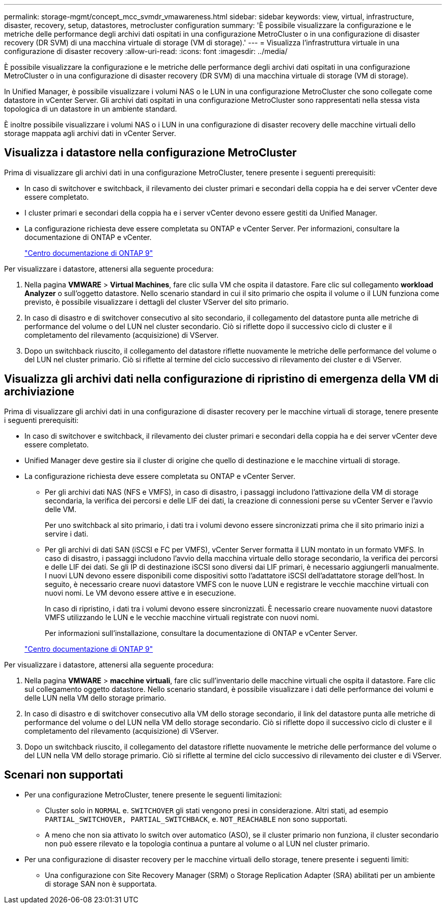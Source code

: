 ---
permalink: storage-mgmt/concept_mcc_svmdr_vmawareness.html 
sidebar: sidebar 
keywords: view, virtual, infrastructure, disaster, recovery, setup, datastores, metrocluster configuration 
summary: 'È possibile visualizzare la configurazione e le metriche delle performance degli archivi dati ospitati in una configurazione MetroCluster o in una configurazione di disaster recovery (DR SVM) di una macchina virtuale di storage (VM di storage).' 
---
= Visualizza l'infrastruttura virtuale in una configurazione di disaster recovery
:allow-uri-read: 
:icons: font
:imagesdir: ../media/


[role="lead"]
È possibile visualizzare la configurazione e le metriche delle performance degli archivi dati ospitati in una configurazione MetroCluster o in una configurazione di disaster recovery (DR SVM) di una macchina virtuale di storage (VM di storage).

In Unified Manager, è possibile visualizzare i volumi NAS o le LUN in una configurazione MetroCluster che sono collegate come datastore in vCenter Server. Gli archivi dati ospitati in una configurazione MetroCluster sono rappresentati nella stessa vista topologica di un datastore in un ambiente standard.

È inoltre possibile visualizzare i volumi NAS o i LUN in una configurazione di disaster recovery delle macchine virtuali dello storage mappata agli archivi dati in vCenter Server.



== Visualizza i datastore nella configurazione MetroCluster

Prima di visualizzare gli archivi dati in una configurazione MetroCluster, tenere presente i seguenti prerequisiti:

* In caso di switchover e switchback, il rilevamento dei cluster primari e secondari della coppia ha e dei server vCenter deve essere completato.
* I cluster primari e secondari della coppia ha e i server vCenter devono essere gestiti da Unified Manager.
* La configurazione richiesta deve essere completata su ONTAP e vCenter Server. Per informazioni, consultare la documentazione di ONTAP e vCenter.
+
https://docs.netapp.com/ontap-9/index.jsp["Centro documentazione di ONTAP 9"]



Per visualizzare i datastore, attenersi alla seguente procedura:

. Nella pagina *VMWARE* > *Virtual Machines*, fare clic sulla VM che ospita il datastore. Fare clic sul collegamento *workload Analyzer* o sull'oggetto datastore. Nello scenario standard in cui il sito primario che ospita il volume o il LUN funziona come previsto, è possibile visualizzare i dettagli del cluster VServer del sito primario.
. In caso di disastro e di switchover consecutivo al sito secondario, il collegamento del datastore punta alle metriche di performance del volume o del LUN nel cluster secondario. Ciò si riflette dopo il successivo ciclo di cluster e il completamento del rilevamento (acquisizione) di VServer.
. Dopo un switchback riuscito, il collegamento del datastore riflette nuovamente le metriche delle performance del volume o del LUN nel cluster primario. Ciò si riflette al termine del ciclo successivo di rilevamento dei cluster e di VServer.




== Visualizza gli archivi dati nella configurazione di ripristino di emergenza della VM di archiviazione

Prima di visualizzare gli archivi dati in una configurazione di disaster recovery per le macchine virtuali di storage, tenere presente i seguenti prerequisiti:

* In caso di switchover e switchback, il rilevamento dei cluster primari e secondari della coppia ha e dei server vCenter deve essere completato.
* Unified Manager deve gestire sia il cluster di origine che quello di destinazione e le macchine virtuali di storage.
* La configurazione richiesta deve essere completata su ONTAP e vCenter Server.
+
** Per gli archivi dati NAS (NFS e VMFS), in caso di disastro, i passaggi includono l'attivazione della VM di storage secondaria, la verifica dei percorsi e delle LIF dei dati, la creazione di connessioni perse su vCenter Server e l'avvio delle VM.
+
Per uno switchback al sito primario, i dati tra i volumi devono essere sincronizzati prima che il sito primario inizi a servire i dati.

** Per gli archivi di dati SAN (iSCSI e FC per VMFS), vCenter Server formatta il LUN montato in un formato VMFS. In caso di disastro, i passaggi includono l'avvio della macchina virtuale dello storage secondario, la verifica dei percorsi e delle LIF dei dati. Se gli IP di destinazione iSCSI sono diversi dai LIF primari, è necessario aggiungerli manualmente. I nuovi LUN devono essere disponibili come dispositivi sotto l'adattatore iSCSI dell'adattatore storage dell'host. In seguito, è necessario creare nuovi datastore VMFS con le nuove LUN e registrare le vecchie macchine virtuali con nuovi nomi. Le VM devono essere attive e in esecuzione.
+
In caso di ripristino, i dati tra i volumi devono essere sincronizzati. È necessario creare nuovamente nuovi datastore VMFS utilizzando le LUN e le vecchie macchine virtuali registrate con nuovi nomi.

+
Per informazioni sull'installazione, consultare la documentazione di ONTAP e vCenter Server.

+
https://docs.netapp.com/ontap-9/index.jsp["Centro documentazione di ONTAP 9"]





Per visualizzare i datastore, attenersi alla seguente procedura:

. Nella pagina *VMWARE* > *macchine virtuali*, fare clic sull'inventario delle macchine virtuali che ospita il datastore. Fare clic sul collegamento oggetto datastore. Nello scenario standard, è possibile visualizzare i dati delle performance dei volumi e delle LUN nella VM dello storage primario.
. In caso di disastro e di switchover consecutivo alla VM dello storage secondario, il link del datastore punta alle metriche di performance del volume o del LUN nella VM dello storage secondario. Ciò si riflette dopo il successivo ciclo di cluster e il completamento del rilevamento (acquisizione) di VServer.
. Dopo un switchback riuscito, il collegamento del datastore riflette nuovamente le metriche delle performance del volume o del LUN nella VM dello storage primario. Ciò si riflette al termine del ciclo successivo di rilevamento dei cluster e di VServer.




== Scenari non supportati

* Per una configurazione MetroCluster, tenere presente le seguenti limitazioni:
+
** Cluster solo in `NORMAL` e. `SWITCHOVER` gli stati vengono presi in considerazione. Altri stati, ad esempio `PARTIAL_SWITCHOVER, PARTIAL_SWITCHBACK`, e. `NOT_REACHABLE` non sono supportati.
** A meno che non sia attivato lo switch over automatico (ASO), se il cluster primario non funziona, il cluster secondario non può essere rilevato e la topologia continua a puntare al volume o al LUN nel cluster primario.


* Per una configurazione di disaster recovery per le macchine virtuali dello storage, tenere presente i seguenti limiti:
+
** Una configurazione con Site Recovery Manager (SRM) o Storage Replication Adapter (SRA) abilitati per un ambiente di storage SAN non è supportata.



